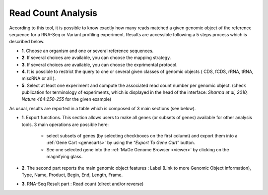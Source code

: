 .. _NGSReadCountAnalysis:

.. This page is used for RNA-Seq and Variant profiling projects

###################
Read Count Analysis
###################

According to this tool, it is possible to know exactly how many reads matched a given genomic object of the reference sequence for a RNA-Seq or Variant profiling experiment.
Results are accessible following a 5 steps process which is described below.

.. image:: img/rd1.png

* **1**. Choose an organism and one or several reference sequences.
* **2**. If several choices are available, you can choose the mapping strategy.
* **3**. If several choices are available, you can choose the exprimental protocol.
* **4**. It is possible to restrict the query to one or several given classes of genomic objects ( CDS, fCDS, rRNA, tRNA, miscRNA or all ).
* **5**. Select at least one experiment and compute the associated read count number per genomic object. (check publication for terminology of experiments, which is displayed in the head of the interface: *Sharma et al, 2010, Nature 464:250-255* for the given example)

As usual, results are reported in a table which is composed of 3 main sections (see below).

.. image:: img/rd2.png

* **1**. Export functions. This section allows users to make all genes (or subsets of genes) available for other analysis tools. 3 main operations are possible here:

	* select subsets of genes (by selecting checkboxes on the first column) and export them into a :ref:`Gene Cart <genecarts>` by using the “*Export To Gene Cart*” button.
	* See one selected gene into the :ref:`MaGe Genome Browser <viewer>` by clicking on the magnifying glass.
* **2**. The second part reports the main genomic object features : Label (Link to more Genomic Object information), Type, Name, Product, Begin, End, Length, Frame.
* **3**. RNA-Seq Result part : Read count (direct and/or reverse)
